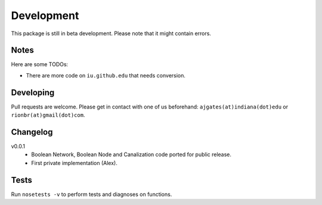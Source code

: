 Development 
============

This package is still in beta development. Please note that it might contain errors.

Notes
------

Here are some TODOs:

* There are more code on ``iu.github.edu`` that needs conversion.

Developing
-----------

Pull requests are welcome. Please get in contact with one of us beforehand: ``ajgates(at)indiana(dot)edu`` or ``rionbr(at)gmail(dot)com``.


Changelog
-----------

v0.0.1
	- Boolean Network, Boolean Node and Canalization code ported for public release.
	- First private implementation (Alex).

Tests
------
Run ``nosetests -v`` to perform tests and diagnoses on functions.